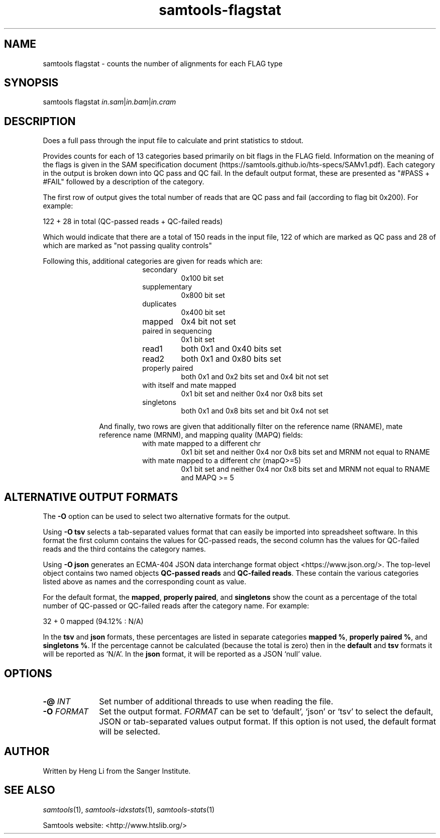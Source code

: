 '\" t
.TH samtools-flagstat 1 "22 September 2020" "samtools-1.11" "Bioinformatics tools"
.SH NAME
samtools flagstat \- counts the number of alignments for each FLAG type
.\"
.\" Copyright (C) 2008-2011, 2013-2019, 2021 Genome Research Ltd.
.\" Portions copyright (C) 2010, 2011 Broad Institute.
.\"
.\" Author: Heng Li <lh3@sanger.ac.uk>
.\" Author: Joshua C. Randall <jcrandall@alum.mit.edu>
.\"
.\" Permission is hereby granted, free of charge, to any person obtaining a
.\" copy of this software and associated documentation files (the "Software"),
.\" to deal in the Software without restriction, including without limitation
.\" the rights to use, copy, modify, merge, publish, distribute, sublicense,
.\" and/or sell copies of the Software, and to permit persons to whom the
.\" Software is furnished to do so, subject to the following conditions:
.\"
.\" The above copyright notice and this permission notice shall be included in
.\" all copies or substantial portions of the Software.
.\"
.\" THE SOFTWARE IS PROVIDED "AS IS", WITHOUT WARRANTY OF ANY KIND, EXPRESS OR
.\" IMPLIED, INCLUDING BUT NOT LIMITED TO THE WARRANTIES OF MERCHANTABILITY,
.\" FITNESS FOR A PARTICULAR PURPOSE AND NONINFRINGEMENT. IN NO EVENT SHALL
.\" THE AUTHORS OR COPYRIGHT HOLDERS BE LIABLE FOR ANY CLAIM, DAMAGES OR OTHER
.\" LIABILITY, WHETHER IN AN ACTION OF CONTRACT, TORT OR OTHERWISE, ARISING
.\" FROM, OUT OF OR IN CONNECTION WITH THE SOFTWARE OR THE USE OR OTHER
.\" DEALINGS IN THE SOFTWARE.
.
.\" For code blocks and examples (cf groff's Ultrix-specific man macros)
.de EX

.  in +\\$1
.  nf
.  ft CR
..
.de EE
.  ft
.  fi
.  in

..
.
.SH SYNOPSIS
.PP
samtools flagstat
.IR in.sam | in.bam | in.cram

.SH DESCRIPTION
.PP
Does a full pass through the input file to calculate and print statistics
to stdout.

Provides counts for each of 13 categories based primarily on bit flags in
the FLAG field. Information on the meaning of the flags is given in the SAM specification
document (https://samtools.github.io/hts-specs/SAMv1.pdf).
Each category in the output is broken down into QC pass and QC fail.
In the default output format, these are presented as "#PASS + #FAIL" followed
by a description of the category.

The first row of output gives the total number of reads that are QC pass and
fail (according to flag bit 0x200). For example:

  122 + 28 in total (QC-passed reads + QC-failed reads)

Which would indicate that there are a total of 150 reads in the input file,
122 of which are marked as QC pass and 28 of which are marked as "not passing
quality controls"

Following this, additional categories are given for reads which are:

.RS 18
.TP
secondary
0x100 bit set
.TP
supplementary
0x800 bit set
.TP
duplicates
0x400 bit set
.TP
mapped
0x4 bit not set
.TP
paired in sequencing
0x1 bit set
.TP
read1
both 0x1 and 0x40 bits set
.TP
read2
both 0x1 and 0x80 bits set
.TP
properly paired
both 0x1 and 0x2 bits set and 0x4 bit not set
.TP
with itself and mate mapped
0x1 bit set and neither 0x4 nor 0x8 bits set
.TP
singletons
both 0x1 and 0x8 bits set and bit 0x4 not set
.RE

.RS 10
And finally, two rows are given that additionally filter on the reference
name (RNAME), mate reference name (MRNM), and mapping quality (MAPQ) fields:
.RE

.RS 18
.TP
with mate mapped to a different chr
0x1 bit set and neither 0x4 nor 0x8 bits set and MRNM not equal to RNAME
.TP
with mate mapped to a different chr (mapQ>=5)
0x1 bit set and neither 0x4 nor 0x8 bits set
and MRNM not equal to RNAME and MAPQ >= 5
.RE

.SH ALTERNATIVE OUTPUT FORMATS
.PP
The
.B -O
option can be used to select two alternative formats for the output.
.PP
Using
.B -O tsv
selects a tab-separated values format that can easily be imported into
spreadsheet software.
In this format the first column contains the values for QC-passed reads,
the second column has the values for QC-failed reads and the third
contains the category names.
.PP
Using
.B -O json
generates an ECMA-404 JSON data interchange format object
<https://www.json.org/>.
The top-level object contains two named objects
.BR "QC-passed reads" " and " "QC-failed reads" .
These contain the various categories listed above as names and
the corresponding count as value.

For the default format, the
.BR mapped ", " "properly paired" ", and " singletons
show the count as a percentage of the total number of QC-passed or QC-failed
reads after the category name.
For example:
.EX
32 + 0 mapped (94.12% : N/A)
.EE

In the
.BR tsv " and " json
formats, these percentages are listed in separate categories
.BR "mapped %" ", " "properly paired %" ", and " "singletons %" .
If the percentage cannot be calculated (because the total is zero)
then in the
.BR default " and " tsv
formats it will be reported as `N/A'.
In the
.B json
format, it will be reported as a JSON `null' value.

.SH OPTIONS
.TP 10
.BI "-@ " INT
Set number of additional threads to use when reading the file.
.TP
.BI "-O " FORMAT
Set the output format.
.I FORMAT
can be set to `default', `json' or `tsv' to select the default, JSON
or tab-separated values output format.
If this option is not used, the default format will be selected.

.SH AUTHOR
.PP
Written by Heng Li from the Sanger Institute.

.SH SEE ALSO
.IR samtools (1),
.IR samtools-idxstats (1),
.IR samtools-stats (1)
.PP
Samtools website: <http://www.htslib.org/>
